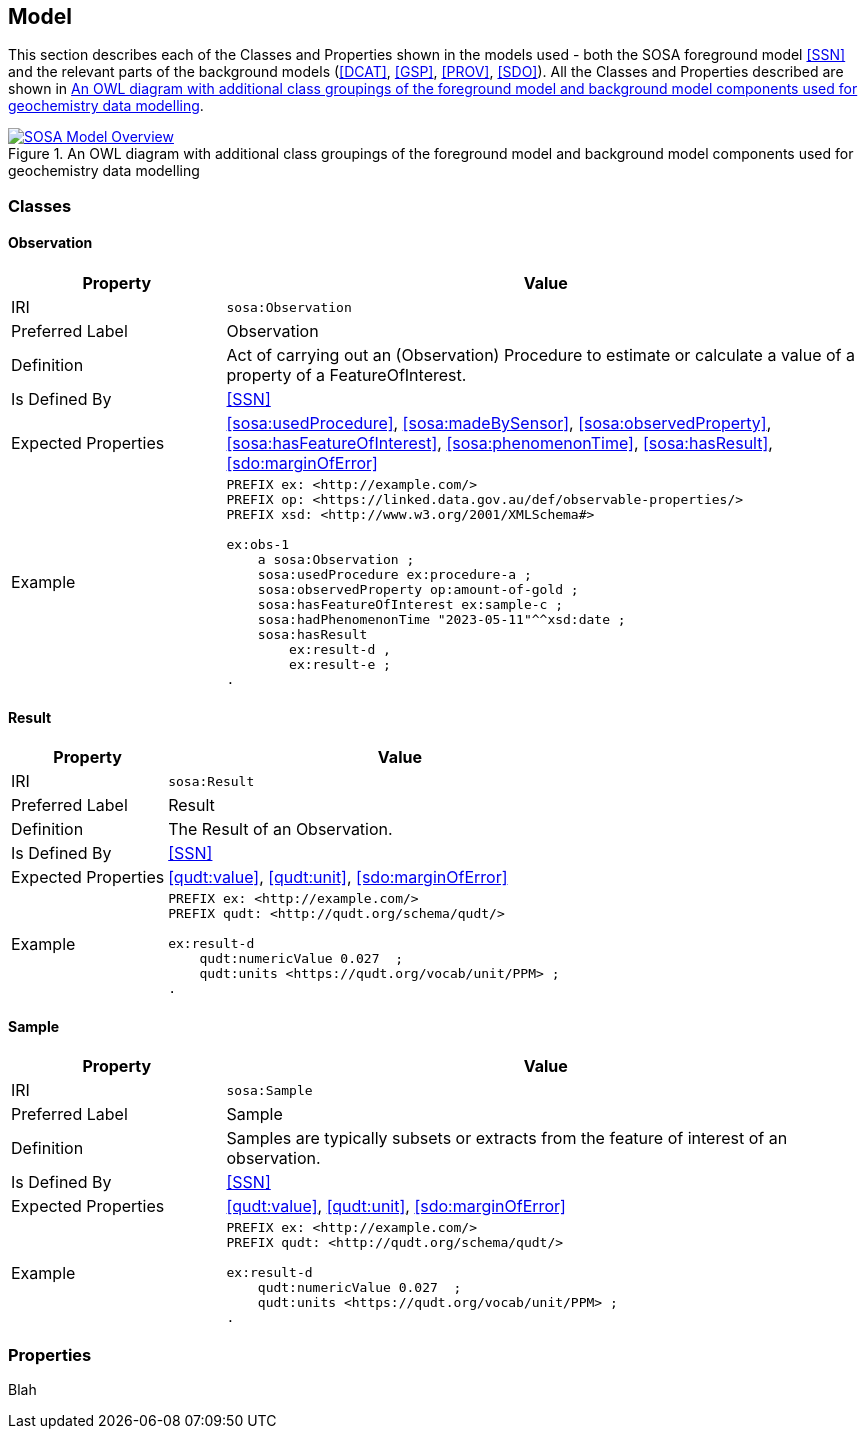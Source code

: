 == Model

This section describes each of the Classes and Properties shown in the models used - both the SOSA foreground model <<SSN>> and the relevant parts of the background models (<<DCAT>>, <<GSP>>, <<PROV>>, <<SDO>>). All the Classes and Properties described are shown in <<whol-model>>.

[#whol-model]
.An OWL diagram with additional class groupings of the foreground model and background model components used for geochemistry data modelling
image::../img/whole-model.svg[SOSA Model Overview,align="center",link="../img/whole-model.svg"]

=== Classes

[soa:Observation]
==== Observation

[cols="2,6"]
|===
| Property | Value

| IRI | `sosa:Observation`
| Preferred Label | Observation
| Definition | Act of carrying out an (Observation) Procedure to estimate or calculate a value of a property of a FeatureOfInterest.
| Is Defined By | <<SSN>>
| Expected Properties | <<sosa:usedProcedure>>, <<sosa:madeBySensor>>, <<sosa:observedProperty>>, <<sosa:hasFeatureOfInterest>>, <<sosa:phenomenonTime>>, <<sosa:hasResult>>, <<sdo:marginOfError>>
| Example
a| [source,turtle]
----
PREFIX ex: <http://example.com/>
PREFIX op: <https://linked.data.gov.au/def/observable-properties/>
PREFIX xsd: <http://www.w3.org/2001/XMLSchema#>

ex:obs-1
    a sosa:Observation ;
    sosa:usedProcedure ex:procedure-a ;
    sosa:observedProperty op:amount-of-gold ;
    sosa:hasFeatureOfInterest ex:sample-c ;
    sosa:hadPhenomenonTime "2023-05-11"^^xsd:date ;
    sosa:hasResult
        ex:result-d ,
        ex:result-e ;
.
----
|===

[soa:Result]
==== Result

[cols="2,6"]
|===
| Property | Value

| IRI | `sosa:Result`
| Preferred Label | Result
| Definition | The Result of an Observation.
| Is Defined By | <<SSN>>
| Expected Properties | <<qudt:value>>, <<qudt:unit>>, <<sdo:marginOfError>>
| Example
a| [source,turtle]
----
PREFIX ex: <http://example.com/>
PREFIX qudt: <http://qudt.org/schema/qudt/>

ex:result-d
    qudt:numericValue 0.027  ;
    qudt:units <https://qudt.org/vocab/unit/PPM> ;
.
----
|===

[soa:Sample]
==== Sample

[cols="2,6"]
|===
| Property | Value

| IRI | `sosa:Sample`
| Preferred Label | Sample
| Definition | Samples are typically subsets or extracts from the feature of interest of an observation.
| Is Defined By | <<SSN>>
| Expected Properties | <<qudt:value>>, <<qudt:unit>>, <<sdo:marginOfError>>
| Example
a| [source,turtle]
----
PREFIX ex: <http://example.com/>
PREFIX qudt: <http://qudt.org/schema/qudt/>

ex:result-d
    qudt:numericValue 0.027  ;
    qudt:units <https://qudt.org/vocab/unit/PPM> ;
.
----
|===


=== Properties

Blah
